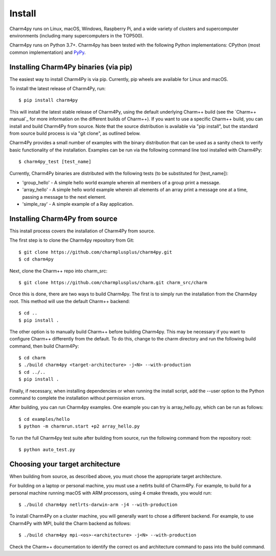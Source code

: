 ============
Install
============

.. .. contents::

Charm4py runs on Linux, macOS, Windows, Raspberry Pi, and a wide variety of clusters and
supercomputer environments (including many supercomputers in the TOP500).

Charm4py runs on Python 3.7+. Charm4py has been tested with the
following Python implementations:
CPython (most common implementation) and PyPy_.


.. _PyPy: https://pypy.org

Installing Charm4Py binaries (via pip)
---------------------------------------

The easiest way to install Charm4Py is via pip. Currently, pip wheels are available for Linux and macOS.

To install the latest release of Charm4Py, run::

    $ pip install charm4py

This will install the latest stable release of Charm4Py, using the default underlying Charm++ build
(see the `Charm++ manual`_ for more information on the different builds of Charm++). If you want to 
use a specific Charm++ build, you can install and build Charm4Py from source. Note that the source distribution
is available via "pip install", but the standard from source build process is via "git clone", as outlined below.

Charm4Py provides a small number of examples with the binary distribution that can be used as a sanity check to verify basic functionality of the installation.
Examples can be run via the following command line tool installed with Charm4Py::

    $ charm4py_test [test_name]

Currently, Charm4Py binaries are distributed with the following tests (to be substituted for [test_name]):

- 'group_hello' - A simple hello world example wherein all members of a group print a message.
- 'array_hello' - A simple hello world example wherein all elements of an array print a message one at a time, passing a message to the next element.
- 'simple_ray' - A simple example of a Ray application.

Installing Charm4Py from source
------------------------------------------------------------

This install process covers the installation of Charm4Py from source.

The first step is to clone the Charm4py repository from Git::

    $ git clone https://github.com/charmplusplus/charm4py.git
    $ cd charm4py

Next, clone the Charm++ repo into charm_src::

    $ git clone https://github.com/charmplusplus/charm.git charm_src/charm

Once this is done, there are two ways to build Charm4py. The first is to simply run the installation
from the Charm4py root. This method will use the default Charm++ backend::

    $ cd ..
    $ pip install .

The other option is to manually build Charm++ before building Charm4py. This may be necessary
if you want to configure Charm++ differently from the default. To do this, change to
the charm directory and run the following build command, then build Charm4Py::

    $ cd charm
    $ ./build charm4py <target-architecture> -j<N> --with-production
    $ cd ../..
    $ pip install .

Finally, if necessary, when installing dependencies or when running the install script, add the --user
option to the Python command to complete the installation without permission errors.

After building, you can run Charm4py examples. One example you can try is
array_hello.py, which can be run as follows::

    $ cd examples/hello
    $ python -m charmrun.start +p2 array_hello.py


To run the full Charm4py test suite after building from source, run the following command from the repository root::

    $ python auto_test.py

Choosing your target architecture
------------------------------------------------------------

When building from source, as described above, you must chose the appropriate target architecture.

For building on a laptop or personal machine, you must use a netlrts build of Charm4Py. 
For example, to build for a personal machine running macOS with ARM processors, using 4 cmake 
threads, you would run::
    
    $ ./build charm4py netlrts-darwin-arm -j4 --with-production

To install Charm4Py on a cluster machine, you will generally want to chose a different backend. 
For example, to use Charm4Py with MPI, build the Charm backend as follows::

    $ ./build charm4py mpi-<os>-<architecture> -j<N> --with-production

Check the Charm++ documentation to identify the correct os and architecture command 
to pass into the build command. 

.. _manual: https://charm.readthedocs.io/en/latest/charm++/manual.html#installing-charm
